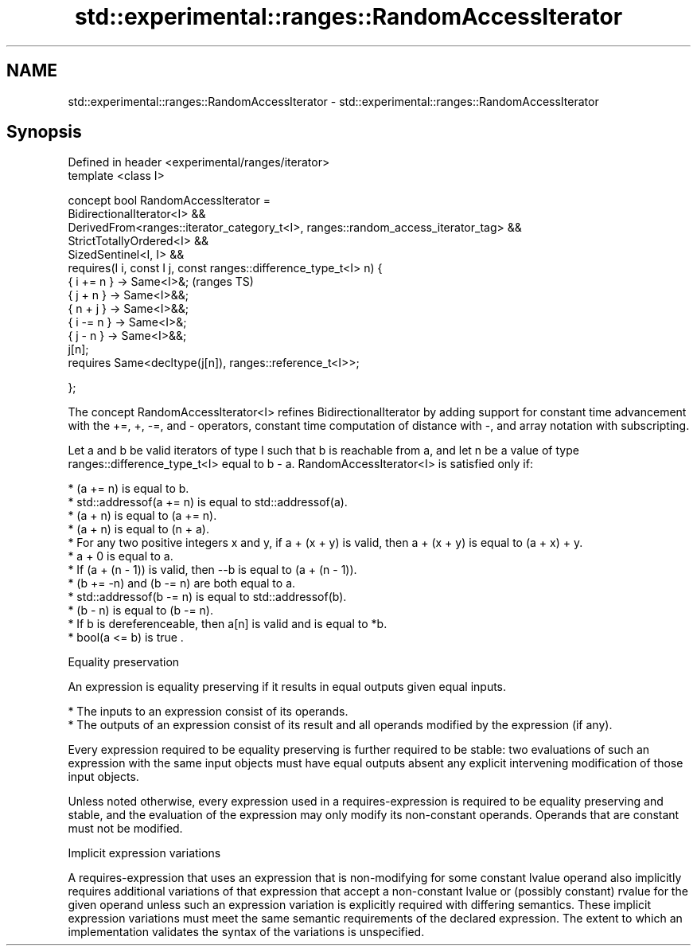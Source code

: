 .TH std::experimental::ranges::RandomAccessIterator 3 "2020.03.24" "http://cppreference.com" "C++ Standard Libary"
.SH NAME
std::experimental::ranges::RandomAccessIterator \- std::experimental::ranges::RandomAccessIterator

.SH Synopsis
   Defined in header <experimental/ranges/iterator>
   template <class I>

   concept bool RandomAccessIterator =
   BidirectionalIterator<I> &&
   DerivedFrom<ranges::iterator_category_t<I>, ranges::random_access_iterator_tag> &&
   StrictTotallyOrdered<I> &&
   SizedSentinel<I, I> &&
   requires(I i, const I j, const ranges::difference_type_t<I> n) {
   { i += n } -> Same<I>&;                                                             (ranges TS)
   { j + n } -> Same<I>&&;
   { n + j } -> Same<I>&&;
   { i -= n } -> Same<I>&;
   { j - n } -> Same<I>&&;
   j[n];
   requires Same<decltype(j[n]), ranges::reference_t<I>>;

   };

   The concept RandomAccessIterator<I> refines BidirectionalIterator by adding support for constant time advancement with the +=, +, -=, and - operators, constant time computation of distance with -, and array notation with subscripting.

   Let a and b be valid iterators of type I such that b is reachable from a, and let n be a value of type ranges::difference_type_t<I> equal to b - a. RandomAccessIterator<I> is satisfied only if:

     * (a += n) is equal to b.
     * std::addressof(a += n) is equal to std::addressof(a).
     * (a + n) is equal to (a += n).
     * (a + n) is equal to (n + a).
     * For any two positive integers x and y, if a + (x + y) is valid, then a + (x + y) is equal to (a + x) + y.
     * a + 0 is equal to a.
     * If (a + (n - 1)) is valid, then --b is equal to (a + (n - 1)).
     * (b += -n) and (b -= n) are both equal to a.
     * std::addressof(b -= n) is equal to std::addressof(b).
     * (b - n) is equal to (b -= n).
     * If b is dereferenceable, then a[n] is valid and is equal to *b.
     * bool(a <= b) is true .

  Equality preservation

   An expression is equality preserving if it results in equal outputs given equal inputs.

     * The inputs to an expression consist of its operands.
     * The outputs of an expression consist of its result and all operands modified by the expression (if any).

   Every expression required to be equality preserving is further required to be stable: two evaluations of such an expression with the same input objects must have equal outputs absent any explicit intervening modification of those input objects.

   Unless noted otherwise, every expression used in a requires-expression is required to be equality preserving and stable, and the evaluation of the expression may only modify its non-constant operands. Operands that are constant must not be modified.

  Implicit expression variations

   A requires-expression that uses an expression that is non-modifying for some constant lvalue operand also implicitly requires additional variations of that expression that accept a non-constant lvalue or (possibly constant) rvalue for the given operand unless such an expression variation is explicitly required with differing semantics. These implicit expression variations must meet the same semantic requirements of the declared expression. The extent to which an implementation validates the syntax of the variations is unspecified.
